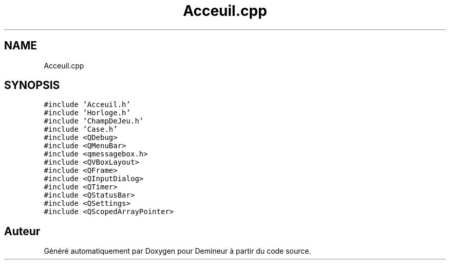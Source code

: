 .TH "Acceuil.cpp" 3 "Dimanche 16 Août 2020" "Demineur" \" -*- nroff -*-
.ad l
.nh
.SH NAME
Acceuil.cpp
.SH SYNOPSIS
.br
.PP
\fC#include 'Acceuil\&.h'\fP
.br
\fC#include 'Horloge\&.h'\fP
.br
\fC#include 'ChampDeJeu\&.h'\fP
.br
\fC#include 'Case\&.h'\fP
.br
\fC#include <QDebug>\fP
.br
\fC#include <QMenuBar>\fP
.br
\fC#include <qmessagebox\&.h>\fP
.br
\fC#include <QVBoxLayout>\fP
.br
\fC#include <QFrame>\fP
.br
\fC#include <QInputDialog>\fP
.br
\fC#include <QTimer>\fP
.br
\fC#include <QStatusBar>\fP
.br
\fC#include <QSettings>\fP
.br
\fC#include <QScopedArrayPointer>\fP
.br

.SH "Auteur"
.PP 
Généré automatiquement par Doxygen pour Demineur à partir du code source\&.
